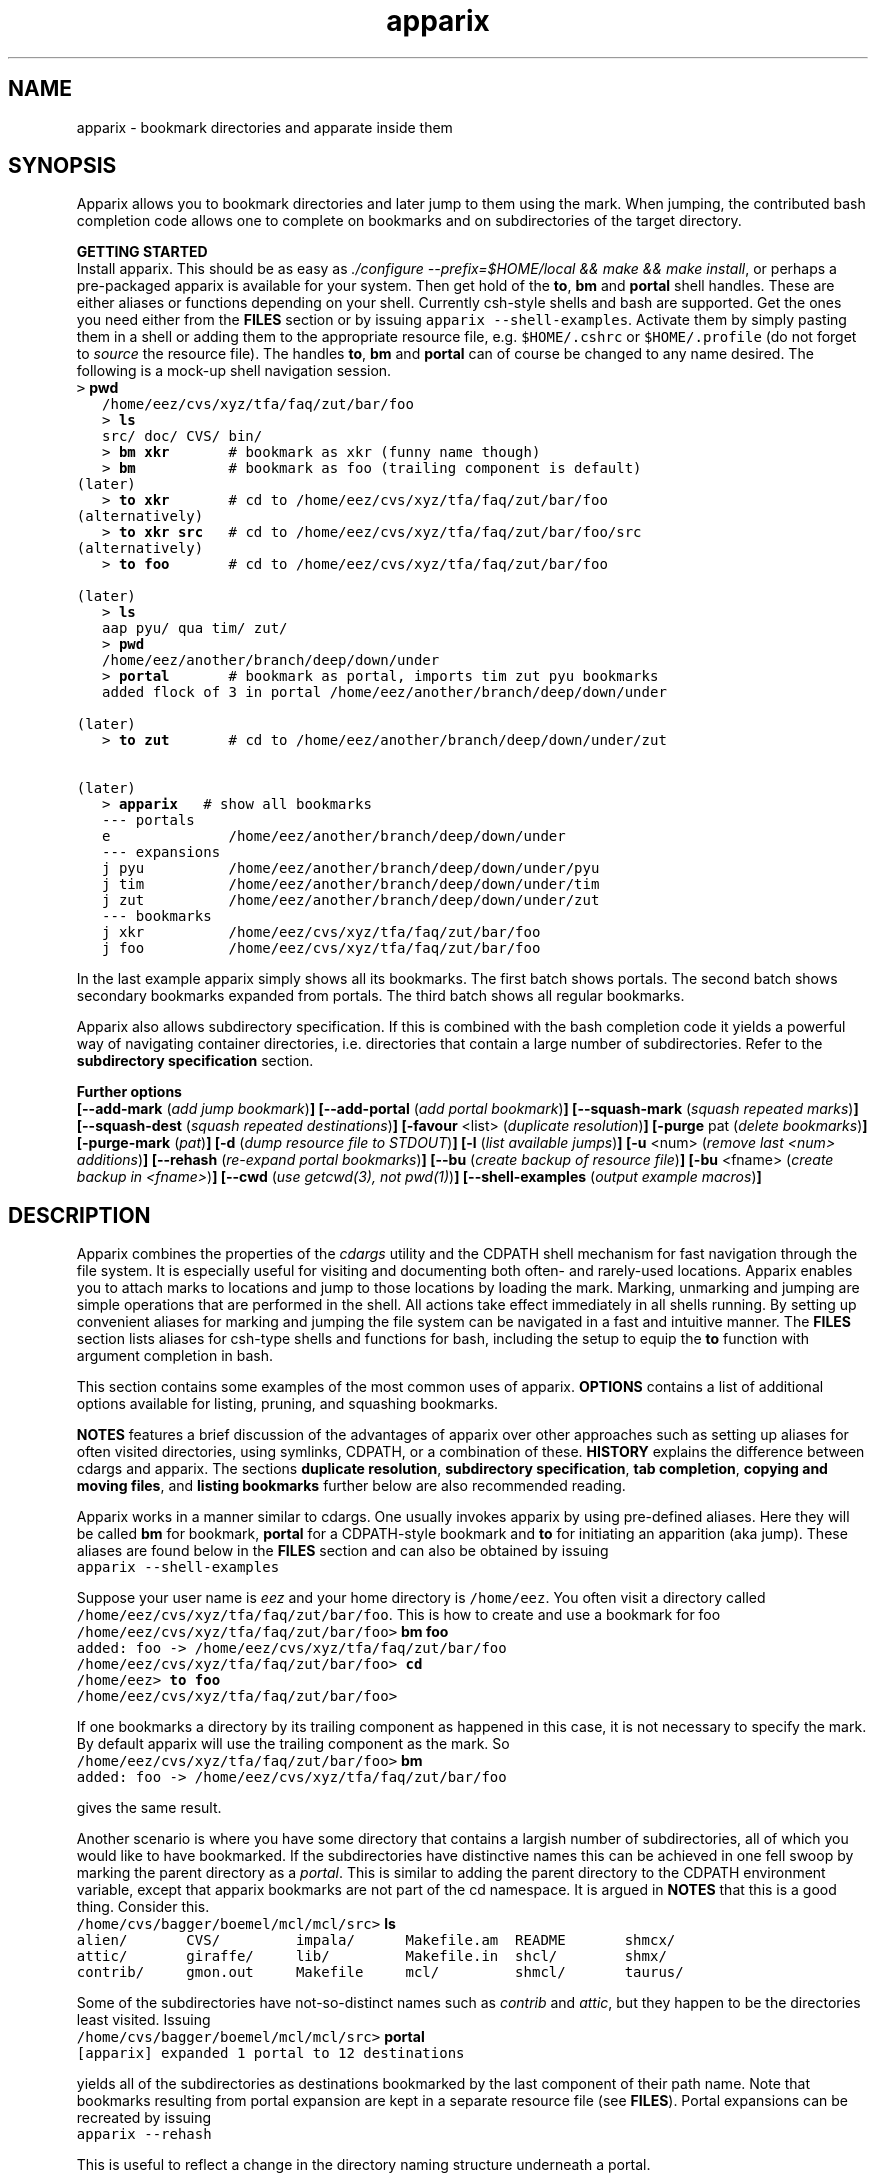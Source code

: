 .\" Copyright (c) 2006 Stijn van Dongen
.TH "apparix" 1 "8 Nov 2006" "apparix 1\&.003, 06-312" "USER COMMANDS "
.po 2m
.de ZI
.\" Zoem Indent/Itemize macro I.
.br
'in +\\$1
.nr xa 0
.nr xa -\\$1
.nr xb \\$1
.nr xb -\\w'\\$2'
\h'|\\n(xau'\\$2\h'\\n(xbu'\\
..
.de ZJ
.br
.\" Zoem Indent/Itemize macro II.
'in +\\$1
'in +\\$2
.nr xa 0
.nr xa -\\$2
.nr xa -\\w'\\$3'
.nr xb \\$2
\h'|\\n(xau'\\$3\h'\\n(xbu'\\
..
.if n .ll -2m
.am SH
.ie n .in 4m
.el .in 8m
..
.SH NAME
apparix \- bookmark directories and apparate inside them
.SH SYNOPSIS

Apparix allows you to bookmark directories and later jump to
them using the mark\&. When jumping, the contributed bash completion code
allows one to complete on bookmarks and on subdirectories of
the target directory\&.

\fBGETTING STARTED\fP
.br
Install apparix\&. This should be as easy as \fI\&./configure
--prefix=$HOME/local && make && make install\fP, or perhaps a pre-packaged
apparix is available for your system\&.
Then get hold of the \fBto\fP, \fBbm\fP and \fBportal\fP shell handles\&. These
are either aliases or functions depending on your shell\&. Currently csh-style
shells and bash are supported\&.
Get the ones you need either from the \fBFILES\fP section or by issuing
\fCapparix --shell-examples\fP\&. Activate them by simply pasting
them in a shell or adding them to the appropriate resource file, e\&.g\&.
\fC$HOME/\&.cshrc\fP or \fC$HOME/\&.profile\fP (do not forget to
\fIsource\fP the resource file)\&. The handles \fBto\fP, \fBbm\fP and \fBportal\fP can
of course be changed to any name desired\&. The following is
a mock-up shell navigation session\&.

.di ZV
.in 0
.nf \fC
   > \fBpwd\fP
   /home/eez/cvs/xyz/tfa/faq/zut/bar/foo
   > \fBls\fP
   src/ doc/ CVS/ bin/
   > \fBbm xkr\fP       # bookmark as xkr (funny name though)
   > \fBbm\fP           # bookmark as foo (trailing component is default)
(later)
   > \fBto xkr\fP       # cd to /home/eez/cvs/xyz/tfa/faq/zut/bar/foo
(alternatively)
   > \fBto xkr src\fP   # cd to /home/eez/cvs/xyz/tfa/faq/zut/bar/foo/src
(alternatively)
   > \fBto foo\fP       # cd to /home/eez/cvs/xyz/tfa/faq/zut/bar/foo

(later)
   > \fBls\fP
   aap pyu/ qua tim/ zut/
   > \fBpwd\fP
   /home/eez/another/branch/deep/down/under
   > \fBportal\fP       # bookmark as portal, imports tim zut pyu bookmarks
   added flock of 3 in portal /home/eez/another/branch/deep/down/under

(later)
   > \fBto zut\fP       # cd to /home/eez/another/branch/deep/down/under/zut

(later)
   > \fBapparix\fP   # show all bookmarks
   --- portals
   e              /home/eez/another/branch/deep/down/under
   --- expansions
   j pyu          /home/eez/another/branch/deep/down/under/pyu
   j tim          /home/eez/another/branch/deep/down/under/tim
   j zut          /home/eez/another/branch/deep/down/under/zut
   --- bookmarks
   j xkr          /home/eez/cvs/xyz/tfa/faq/zut/bar/foo
   j foo          /home/eez/cvs/xyz/tfa/faq/zut/bar/foo
.fi \fR
.in
.di
.ne \n(dnu
.nf \fC
.ZV
.fi \fR

In the last example apparix simply shows all its bookmarks\&. The first batch
shows portals\&. The second batch shows secondary bookmarks expanded from
portals\&. The third batch shows all regular bookmarks\&.

Apparix also allows subdirectory specification\&. If this is combined with the
bash completion code it yields a powerful way of navigating container
directories, i\&.e\&. directories that contain a large number of subdirectories\&.
Refer to the \fBsubdirectory specification\fP section\&.

\fBFurther options\fP
.br
\fB[--add-mark\fP (\fIadd jump bookmark\fP)\fB]\fP
\fB[--add-portal\fP (\fIadd portal bookmark\fP)\fB]\fP
\fB[--squash-mark\fP (\fIsquash repeated marks\fP)\fB]\fP
\fB[--squash-dest\fP (\fIsquash repeated destinations\fP)\fB]\fP
\fB[-favour\fP <list> (\fIduplicate resolution\fP)\fB]\fP
\fB[-purge\fP pat (\fIdelete bookmarks\fP)\fB]\fP
\fB[-purge-mark\fP (\fIpat\fP)\fB]\fP
\fB[-d\fP (\fIdump resource file to STDOUT\fP)\fB]\fP
\fB[-l\fP (\fIlist available jumps\fP)\fB]\fP
\fB[-u\fP <num> (\fIremove last <num> additions\fP)\fB]\fP
\fB[--rehash\fP (\fIre-expand portal bookmarks\fP)\fB]\fP
\fB[--bu\fP (\fIcreate backup of resource file\fP)\fB]\fP
\fB[-bu\fP <fname> (\fIcreate backup in <fname>\fP)\fB]\fP
\fB[--cwd\fP (\fIuse getcwd(3), not pwd(1)\fP)\fB]\fP
\fB[--shell-examples\fP (\fIoutput example macros\fP)\fB]\fP
.SH DESCRIPTION

Apparix combines the properties of the
\fIcdargs\fP utility and the
CDPATH shell mechanism for fast navigation through the file system\&. It is
especially useful for visiting and documenting both often- and rarely-used
locations\&. Apparix enables you to attach marks to locations and jump to
those locations by loading the mark\&. Marking, unmarking and jumping are
simple operations that are performed in the shell\&. All actions take effect
immediately in all shells running\&. By setting up convenient aliases for
marking and jumping the file system can be navigated in a fast and intuitive
manner\&. The \fBFILES\fP section lists aliases for csh-type shells and
functions for bash, including the setup to equip the \fBto\fP function with
argument completion in bash\&.

This section contains some examples of the most common uses
of apparix\&.
\fBOPTIONS\fP contains a list of additional options available
for listing, pruning, and squashing bookmarks\&.

\fBNOTES\fP features a brief discussion of the advantages
of apparix over other approaches such as setting up aliases for
often visited directories, using symlinks, CDPATH, or a combination
of these\&. \fBHISTORY\fP explains the difference between
cdargs and apparix\&.
The sections \fBduplicate resolution\fP, \fBsubdirectory specification\fP, \fBtab completion\fP,
\fBcopying and moving files\fP, and \fBlisting bookmarks\fP
further below are also recommended reading\&.

Apparix works in a manner similar to cdargs\&. One usually invokes
apparix by using pre-defined aliases\&. Here they will be called \fBbm\fP for
bookmark, \fBportal\fP for a CDPATH-style bookmark and \fBto\fP for initiating
an apparition (aka jump)\&.
These aliases are found below in the \fBFILES\fP
section and can also be obtained by issuing

.di ZV
.in 0
.nf \fC
apparix --shell-examples
.fi \fR
.in
.di
.ne \n(dnu
.nf \fC
.ZV
.fi \fR

Suppose your user name is \fIeez\fP and your home directory is \fC/home/eez\fP\&.
You often visit a directory called
\fC/home/eez/cvs/xyz/tfa/faq/zut/bar/foo\fP\&.
This is how to create and use a bookmark for foo

.di ZV
.in 0
.nf \fC
/home/eez/cvs/xyz/tfa/faq/zut/bar/foo> \fBbm foo\fP
added: foo -> /home/eez/cvs/xyz/tfa/faq/zut/bar/foo
/home/eez/cvs/xyz/tfa/faq/zut/bar/foo> \fBcd\fP
/home/eez> \fBto foo\fP
/home/eez/cvs/xyz/tfa/faq/zut/bar/foo>
.fi \fR
.in
.di
.ne \n(dnu
.nf \fC
.ZV
.fi \fR

If one bookmarks a directory by its trailing component as happened in
this case, it is not necessary to specify the mark\&. By default apparix
will use the trailing component as the mark\&. So

.di ZV
.in 0
.nf \fC
/home/eez/cvs/xyz/tfa/faq/zut/bar/foo> \fBbm\fP
added: foo -> /home/eez/cvs/xyz/tfa/faq/zut/bar/foo
.fi \fR
.in
.di
.ne \n(dnu
.nf \fC
.ZV
.fi \fR

gives the same result\&.

Another scenario is where you have some directory that contains a largish
number of subdirectories, all of which you would like to have bookmarked\&.
If the subdirectories have distinctive names this can be achieved in
one fell swoop by marking the parent directory as a \fIportal\fP\&. This is
similar to adding the parent directory to the CDPATH environment variable,
except that apparix bookmarks are not part of the cd namespace\&. It is
argued in \fBNOTES\fP that this is a good thing\&.
Consider this\&.

.di ZV
.in 0
.nf \fC
/home/cvs/bagger/boemel/mcl/mcl/src> \fBls\fP
alien/       CVS/         impala/      Makefile\&.am  README       shmcx/
attic/       giraffe/     lib/         Makefile\&.in  shcl/        shmx/
contrib/     gmon\&.out     Makefile     mcl/         shmcl/       taurus/
.fi \fR
.in
.di
.ne \n(dnu
.nf \fC
.ZV
.fi \fR

Some of the subdirectories have not-so-distinct names such as \fIcontrib\fP and
\fIattic\fP, but they happen to be the directories least visited\&.
Issuing

.di ZV
.in 0
.nf \fC
/home/cvs/bagger/boemel/mcl/mcl/src> \fBportal\fP
[apparix] expanded 1 portal to 12 destinations
.fi \fR
.in
.di
.ne \n(dnu
.nf \fC
.ZV
.fi \fR

yields all of the subdirectories as destinations bookmarked by the last
component of their path name\&.
Note that bookmarks resulting from portal expansion are kept in a separate
resource file (see \fBFILES\fP)\&. Portal expansions can be recreated
by issuing

.di ZV
.in 0
.nf \fC
apparix --rehash
.fi \fR
.in
.di
.ne \n(dnu
.nf \fC
.ZV
.fi \fR

This is useful to reflect a change in the directory naming structure
underneath a portal\&.
.SH duplicate resolution

Apparix allows identical bookmarks to point to different locations\&.
When asked to visit such a bookmark it will by default
present a list of options\&.

The \fB-favour\fP\ \&\fI<list>\fP option can be used to automate
resolution\&. \fB<list>\fP is a sequence of single characters\&.
The order in which they are given denote the order in which
resolution rules are applied\&. This option is typically used
in the definition of the \fBto\fP function/alias or
in the bash completion code\&.

Duplicates are allowed because it can be useful to overwrite
a bookmark with a new location\&. The old bookmark is kept
as a matter of policy\&. Use \fB--squash-mark\fP to explicitly
squash duplicates\&.

.ZI 3m "l"
\fIlevel\fP; prefer paths with fewer components\&.
.in -3m

.ZI 3m "L"
reverse of the above\&.
.in -3m

.ZI 3m "o"
\fIbookmark order\fP; prefer older entries\&.
Entries appearing earlier in the file are considered older,
but the actual date of creating the bookmark is not stored\&.
Refer to \fBediting bookmarks\fP for more information\&.
.in -3m

.ZI 3m "O"
reverse of the above\&.
.in -3m

.ZI 3m "r"
\fIregular first\fP; prefer regular bookmarks over portal expansion\&.
.in -3m

.ZI 3m "R"
reverse of the above\&.
.in -3m

If there are still ties after the specified rules have
been applied apparix will simply take the first matching
option\&. This behaviour cannot be further specified
as the program uses a non-stable ordering routine\&.

It is an absolute prerequisite that \fB-favour\fP is used in the bash
completion code\&. Otherwise completion will fail (for a duplicated bookmark)
while apparix is waiting for input\&. Refer to the tab completion description
below\&.
.SH subdirectory specification

When jumping (apparating) you can specify an additional subdirectory
after the bookmark\&. Apparix will append the subdirectory to
the destination\&.

This is useful for projects with directory nodes corresponding
with versions\&. Assume you have a directory structure such as this:

.di ZV
.in 0
.nf \fC
   /x/y/z/OpusMagnum/v1/
   /x/y/z/OpusMagnum/v2/
   /x/y/z/OpusMagnum/v3/
.fi \fR
.in
.di
.ne \n(dnu
.nf \fC
.ZV
.fi \fR

It is probably easiest to simply bookmark the OpusMagnum directory
in some way (say with bookmark \fCom\fP)\&. You can then issue
\&'\fCto om v2\fP\&' to jump to \fCOpusMagnum/v2\fP\&. This is more flexible
and maintainable then creating bookmarks \fCom1\fP, \fCom2\fP, \fCom3\fP\&.
One could add OpusMagnum as a portal, but with generic names such
as \fCv1\fP this is not a very extendible approach\&.

See also the tab completion description below - it is possible
to tab-complete on subdirectories of the apparix jump directory\&.
.SH tab completion

The bash tab completion code does two things\&. First, it is possible to
tab-complete on apparix bookmarks themselves, showing a listing of all
available bookmarks (or iterating through them in cyclic mode, depending on
your bash settings)\&. Second, once a bookmark has been given tab completion
will list or iterate over all the subdirectories of the directory associated
with that bookmark\&. Specifying a string after the bookmark will limit
tab-completion to directories matching the shell-pattern in string\&.
\fIVery\fP useful\&.

Be careful to not remove the \fB-favour\fP\ \&\fIlist\fP option
from the bash completion code\&. It is necessary to resolve
duplicate bookmarks\&.
.SH editing bookmarks
Apparix appends new bookmarks to the end of the \&.apparixrc file\&. Nothing
stops you from editing the file, and this is in fact recommended if for
example you need to get rid of a bookmark and neither of \fB-purge\fP,
\fB-purge-mark\fP, \fB--squash-dest\fP,
\fB--squash-mark\fP fulfills your needs\&. It was an easy design choice
not to equip apparix with editor capabilities\&.
.SH copying and moving files

It is straightforward to copy or move files to locations known
by apparix\&. Examples:

.di ZV
.in 0
.nf \fC
BASH and variants
   cp FOO $(apparix zoem)
   mv BAR $(apparix zoem doc)
   mv BAR $(apparix zoem doc)/test
   
CSH and variants
   cp FOO \&`apparix zoem\&`
   mv BAR \&`apparix zoem doc\&`/test
.fi \fR
.in
.di
.ne \n(dnu
.nf \fC
.ZV
.fi \fR

.SH listing bookmarks

Simply issuing apparix gives you a list of bookmarks grouped into three
categories, portals, expansions, and bookmarks\&. Use the \fB-d\fP option
to dump the resource file to STDOUT exactly as it is\&. This can be useful
when you intend to use the \fB-u\fP\ \&\fInum\fP option to remove bookmarks or
portals that were most recently added\&.

Use \fB-l\fP two list all available jumps without their destinations\&.
The jumps are grouped into expansions resulting from portals and
regular bookmarks\&.
.SH OPTIONS
For bookmarking and jumping apparix is best invoked by using the aliases
(tcsh-variants) or functions (sh/bash) listed in \fBFILES\fP\&.
Apparix has a few options that are useful for pruning, squashing and
rehasing bookmarks\&. These are best issued by invoking apparix directly\&.

If you are intested in marks or destinations matching a certain pattern,
simply issue apparix without arguments and pipe it through
your program of choice\&.

Unary options (those without arguments) usually start with two hyphens
except for standardized options such as \fB-h\fP\&.
Options that take an argument can be converted to a unary key=value notation,
e\&.g\&. \fB-purge-mark\fP\ \&\fBfoo\fP is equivalent to \fB--purge-mark\fP=\fBfoo\fP\&.

When invoked without arguments apparix will simply dump its bookmarks\&.

.ZI 3m "\fB--add-mark\fP (\fIadd jump bookmark\fP)"
\&
.br
This options expects trailing \fI[mark [destination]]\fP argument(s)\&.
Both arguments are optional\&. If a single argument is given it
is interpreted as a bookmark name to be mapped to the current directory\&.
If two arguments are given the last argument is taken as the
target directory\&. If no argument is given apparix will enlist
the current directory as a target bookmarked by the trailing component
of the directory path\&.
.in -3m

.ZI 3m "\fB--add-portal\fP (\fIadd portal bookmark\fP)"
\&
.br
This option enlists a directory as a portal and adds all subdirectories
as bookmarks\&. The name of the bookmark is simply the name of the
subdirectory\&. By default the current directory is added as a portal\&.
An optional trailing argument will override this behaviour and
instead be interpreted as the portal location\&.
.in -3m

.ZI 3m "\fB--squash-mark\fP (\fIsquash repeated marks\fP)"
\&
.br
Apparix will squash identical marks, keeping the first (\fIunder the employed
sorting\fP) it encounters\&.
It does not consider the corresponding destinations and will by default keep
the last one occurring in the resource file (corresponding with
\fB-favour\fP\ \&\fBO\fP)\&. This option respects the \fB-favour\fP option if
given\&. Duplicating an already existing mark can be useful when it
identifies a project for which the underlying directory changes every once
in a while (e\&.g\&. the project is downloaded from external sources and comes
with version information)\&. It is not strictly necessary to squash bookmarks
since \fBto\fP functions/macros that are equipped with the \fB-favour\fP
option will generally resolve duplicate matches\&. This option supplies an
easy way to declutter the apparix resource file every once in a while\&.
Portal specifications are never affected\&.
.in -3m

.ZI 3m "\fB-sm\fP (\fIsquash repeated marks\fP)"
\&
.br
Same as above\&.
.in -3m

.ZI 3m "\fB--squash-dest\fP (\fIsquash repeated destinations\fP)"
\&
.br
Apparix will squash identical destinations\&.
It does not consider the corresponding marks and will
simply keep the last one occurring in the resource file\&.
Portal specifications are never affected\&.
.in -3m

.ZI 3m "\fB-purge\fP pat (\fIdelete bookmarks\fP)"
\&
.br
This deletes bookmarks where destination matches \fIpat\fP\&.
All deleted bookmarks are printed to STDOUT\&. Thus if you regret
deleting a bookmark it is easy to add it back\&. Portal specifications
are never affected\&.
.in -3m

.ZI 3m "\fB-purge-mark\fP (\fIpat\fP)"
\&
.br
This deletes bookmarks where mark matches \fIpat\fP\&.
Portal specifications are never affected\&.
.in -3m

.ZI 3m "\fB-d\fP (\fIdump resource file to STDOUT\fP)"
\&
.br
Dump resource file to STDOUT\&.
.in -3m

.ZI 3m "\fB-l\fP (\fIlist available jumps\fP)"
\&
.br
List available jumps paragraph-style\&. Portal specifications themselves
are excluded, and regular jumps and jumps resulting from portal expansions
are listed under different headers\&.
.in -3m

.ZI 3m "\fB-u\fP <num> (\fIremove last <num> additions\fP)"
\&
.br
Remove last <num> additions\&. Portal specifications and regular
jumps are treated alike\&.
.in -3m

.ZI 3m "\fB--rehash\fP (\fIre-expand portal bookmarks\fP)"
\&
.br
Apparix will reread the resource file and reexpand portal
locations\&. Useful if directories have been added, renamed,
or removed\&.
.in -3m

.ZI 3m "\fB-favour\fP <list> (\fIset duplicat resolution policy\fP)"
\&
.br
This option has its own section\&. Refer to \fBduplicate resolution\fP\&.
.in -3m

.ZI 3m "\fB--cwd\fP (\fIuse getcwd(3), not pwd(1)\fP)"
\&
.br
By default aparix uses the program \fIpwd\fP(1) rather than
the system call \fIgetcwd\fP(3)\&. On some systems it was found
that the latter results in paths that contain machine-specific
mount components\&.
Appparix will use \fIgetcwd\fP(3) when \fB--cwd\fP is used\&.
.in -3m

.ZI 3m "\fB--shell-examples\fP (\fIoutput example macros\fP)"
\&
.br
This outputs example macros\&. They are also listed in the
\fBFILES\fP section though\&.
.in -3m

.ZI 3m "\fB--bu\fP (\fIcreate backup of the resource file\fP)"
\&
.br
This creates the backup file in \&.apparixrc\&.bu\&.
.in -3m

.ZI 3m "\fB-bu\fP fname (\fIcreate backup of the resource file\fP)"
\&
.br
This creates the backup file in \fIfname\fP\&. Use
\fB-d\fP or \fB-bu\fP\ \&\fB-\fP to dump to STDOUT\&.
.in -3m

.ZI 3m "\fB-h\fP (\fIshow synopsis\fP)"
\&
'in -3m
.ZI 3m "\fB--apropos\fP (\fIshow synopsis\fP)"
\&
'in -3m
'in +3m
\&
.br
print synopsis of all options
.in -3m
.SH FILES

You should use aliases or functions to make apparix really useful\&.
Get them from apparix by giving it the --shell-examples option,
or from further below\&.
Note the fragment that provides \fBto\fP argument completion in bash\&.

.ZI 3m "$HOME/\&.apparixrc"
\&
.br
This is the primary resource file\&. There is usually no
need to edit it by hand\&. Sometimes it can be useful to edit
by hand to remove an unwanted bookmark; refer to \fBediting bookmarks\fP\&.
.in -3m

.ZI 3m "$HOME/\&.apparixrc\&.bu"
\&
.br
Apparix creates a back-up file whenever it is asked to
remove entries from it\&. Refer
to \fBediting bookmarks\fP for options inducing removal\&.
You can explicitly require a backup to be made by
either of \fB--bu\fP or \fB-bu\fP\ \&\fIfname\fP\&.
.in -3m

.ZI 3m "$HOME/\&.apparixexpand"
\&
.br
This contains bookmarks that are expanded from portals\&.
A portal is simply some directory\&. The names of all subdirectories
are taken as bookmarks that point to those subdirectories\&.
This file can be recreated by issuing

.di ZV
.in 0
.nf \fC
apparix --rehash
.fi \fR
.in
.di
.ne \n(dnu
.nf \fC
.ZV
.fi \fR

.in -3m

.ZI 3m "$HOME/\&.bashrc"
\&
'in -3m
.ZI 3m "$HOME/\&.tcshrc"
\&
'in -3m
.ZI 3m "$HOME/\&.cshrc"
\&
'in -3m
'in +3m
\&
.br
Add the code you need to the appropriate rc file\&. The macros and functions
below point \fIcd\fP(1) in the right direction\&.
.in -3m

.di ZV
.in 0
.nf \fC
BASH-style functions
---
function to () {
   if test "$2"; then
     cd "$(apparix "$1" "$2" || echo \&.)";
   else
     cd "$(apparix "$1" || echo \&.)";
   fi
   pwd
}
function bm () {
   if test "$2"; then
      apparix --add-mark "$1" "$2";
   elif test "$1"; then
      apparix --add-mark "$1";
   else
      apparix --add-mark;
   fi
}
function portal () {
   if test "$1"; then
      apparix --add-portal "$1";
   else
      apparix --add-portal;
   fi
}
# function to generate list of completions from \&.apparixrc
function _apparix_aliases ()
{   cur=$2
    dir=$3
    COMPREPLY=()
    if [ "$1" == "$3" ]
    then
        COMPREPLY=( $( cat $HOME/\&.apparix{rc,expand} | \e
                       grep "j,\&.*$cur\&.*," | cut -f2 -d, ) )
    else
        dir=\&`apparix -favour rOl $dir 2>/dev/null\&` || return 0
        eval_compreply="COMPREPLY=( $(
            cd "$dir"
            \els -d *$cur* | while read r
            do
                [[ -d "$r" ]] &&
                [[ $r == *$cur* ]] &&
                    echo \e"${r// /\e\e }\e"
            done
            ) )"
        eval $eval_compreply
    fi
    return 0
}
# command to register the above to expand when the \&'to\&' command\&'s args are
# being expanded
complete -F _apparix_aliases to
---
CSH-style aliases
---
alias to    \&'cd \&`(apparix -favour rOl \e!* || echo -n \&.)\&` && pwd\&'
alias bm   \&'apparix --add-mark \e!*\&'
alias portal \&'apparix --add-portal \e!*\&'
---
.fi \fR
.in
.di
.ne \n(dnu
.nf \fC
.ZV
.fi \fR

More elaborate setups are possible\&. This CSH-style alias:

.di ZV
.in 0
.nf \fC
alias to \&'(test "x" !=  "x\e!*") && cd \&`(apparix -favour rOl \e!* || echo -n \&.)\&` || apparix -l\&'
.fi \fR
.in
.di
.ne \n(dnu
.nf \fC
.ZV
.fi \fR

lists all available jumps if invoked without arguments\&.
.SH NOTES

Below follow some comments on other approaches to file system navigation\&.
\fBHISTORY\fP explains the difference between the venerable \fBcdargs\fP
program and \fBapparix\fP\&.

CDPATH is only useful in cases where a given directory has subdirectories
with distinctive names\&. It does not usually scale well when there are
more than a few paths in CDPATH\&.

Some people use aliases to jump to often visited directories\&.
I was one of them for a period of ten years\&. The fact is,
those aliases are cumbersome to create and remove and they
clutter up the alias namespace\&. They can clash with
executable names when the alias includes the \fIcd\fP part\&. This sometimes
prohibits one from assigning the logical bookmark to a given
location, especially when one has a lot of source code locations\&.
They can clash with directory names when
the aliases just expand to the location\&. This again means that
sometimes a location cannot be assigned its logical bookmark\&.
I have found that setting \fIcd\fP jumps aside in their own namespace
improves file system navigation by a large factor\&.

It is also possible to create symlinks to often
visited files\&. Again, creation and removal of these are cumbersome\&.
One could of course create shell functions with a similar interface
to apparix or cdargs to handle the symlink lifecycle\&.
On Linux Weekly News \fInix\fP suggested to put these symlinks
in a single directory and add that directory to CDPATH\&.
This is quite a neat trick and effectively creates a bookmark
navigation system\&.

Still there are problems with the above approach\&.
One problem with the symlink approach is that they are a bit
awkward to edit\&. One could make a utility to wrap around the problem,
but in the end the directory-with-symlinks would
functionally be the same as apparix\&'s \fB\&.apparixrc\fP resource file,
only more of a kludge\&.
Another problem is that symlinks are awkard when traversing
the file system\&. They confuse the notion of parent directory
and \&'\fCcd \&.\&.\fP\&' mostly does the unexpected\&. Sometimes \&'\fC\&.\&.\fP\&'
has a different meaning to \fBcd\fP than it has to another application,
as one will trace back symlinks and the other will not\&.
Finally, a minor objection
is that I find it convenient to have bookmarks in a separate
namespace than that of \fIcd\fP(1)\&. Jumps are magical and it is
natural to invoke them by a different method\&. This is in fact
how apparix acquired its CDPATH behaviour\&. I used CDPATH to
jump to a few particular source directories with distinct names
that lay deeply hidden in some CVS directory\&. Once I started using
apparix however, I would mistakenly issue \fIto\fP rather than \fIcd\fP
to jump to those locations\&. My brain classified both types of jump
in the same category\&.

Then apparix (and cdargs) have another use besides jumping, namely
annotation\&. Whenever I end up in an esoteric part of the file system and
need to make a quick note of the location, I simply bookmark it\&.

On SlashDot, that eternal source of wisdom or alternatively
the geek wheel of suffering, Clueless Moron offered the following gems\&.

.di ZV
.in 0
.nf \fC
   mk() { eval ${1:-MKPWD}=\e"\&`pwd\&`\e"; }
   rt() { eval cd \e"\e$${1:-MKPWD}\e";pwd; }

   # type "mk" (as in "mark") and "rt" (as in "return") to mark
   # a directory and later go back to it\&.
   # Or give it a name: do "mk foo", and later on "rt foo"
.fi \fR
.in
.di
.ne \n(dnu
.nf \fC
.ZV
.fi \fR

This of course is a per-session mechanism, but noteworthy
for its simplicity\&. I am not sure whether csh-style shells
could offer an equivalent\&.

A feature shared by apparix and cdargs is that adding a bookmark
immediately takes effect in all shells\&. There is no need to
source some resource file, as the applications do this everytime
they are invoked\&. It is fast, do not worry\&.
.SH BUGS
The resource file parsing code thinks that parentheses are special\&.
Also records are currently separated by commas\&. Accordingly, apparix will
hitch if a path name contains a parenthesis or a comma\&.
.SH AUTHOR
Stijn van Dongen\&.
.SH THANKS

Stefan Kamphausen wrote \fBcdargs\fP, the inspiration for apparix\&.

Sitaram Chamarty fixed up some of the existing bash code, and added the tab
completion part (basing this on similar code in cdargs)\&. He does not
garantuee predictable or even pretty results if there are spaces in the
directory names which you attempt to complete\&. \fBAUTHOR\fP would like
to submit that spaces in path names are evil, and that the completion code
seems to work in their evil presence anyway\&. Just \fIdon\&'t put
commas\fP in path names\&.

Joost van Baal wrote the apparix autotooled build environment\&.
.SH HISTORY

Apparix was created to optimize a scenario that
\fIcdargs\fP does not support
very well, namely where the mark (called \fIneedle\fP in cdargs) is always
known\&. As an additional feature apparix supports CDPATH-style behaviour and
subdirectory specification\&. In other respects apparix is a much simpler
application\&. \fBcdargs\fP offers menu-based navigation of the file system
and the bookmark list, which apparix does not\&.
